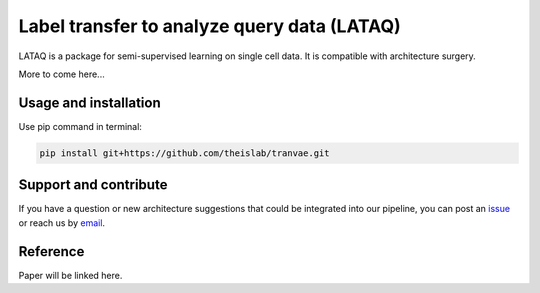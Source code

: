 
Label transfer to analyze query data (LATAQ)
=========================================================================
.. raw:: html
LATAQ is a package for semi-supervised learning on single cell data. It is compatible with architecture surgery.

More to come here...

Usage and installation
-------------------------------
Use pip command in terminal:

.. code-block:: bash

   pip install git+https://github.com/theislab/tranvae.git

Support and contribute
-------------------------------
If you have a question or new architecture suggestions that could be integrated into our pipeline, you can
post an `issue <https://github.com/theislab/tranvae/issues/new>`__ or reach us by `email <mailto:cottoneyejoe.server@gmail.com,mo.lotfollahi@gmail.com>`_.

Reference
-------------------------------
Paper will be linked here.

